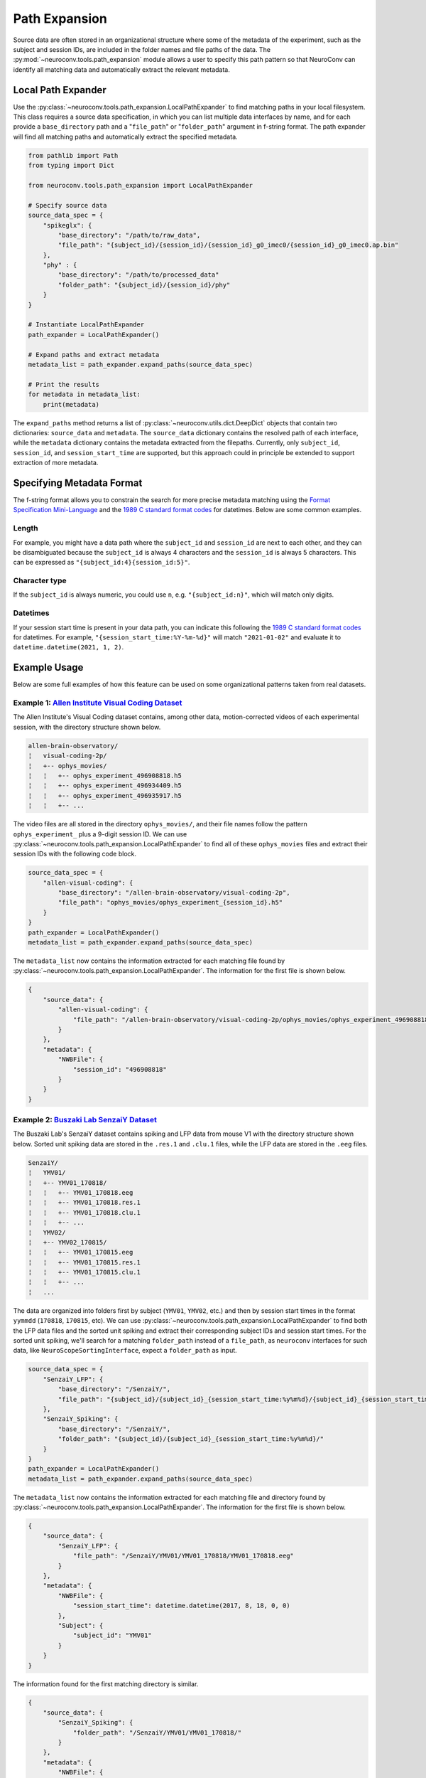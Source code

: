 Path Expansion
===============

Source data are often stored in an organizational structure where some of the metadata of the experiment,
such as the subject and session IDs, are included in the folder names and file paths of the data. The
:py:mod:`~neuroconv.tools.path_expansion` module allows a user to specify this path pattern so that NeuroConv can
identify all matching data and automatically extract the relevant metadata.


Local Path Expander
-------------------
Use the :py:class:`~neuroconv.tools.path_expansion.LocalPathExpander` to find matching paths in your local filesystem.
This class requires a source data specification, in which you can list multiple data interfaces by name, and for each
provide a ``base_directory`` path and a "``file_path``" or "``folder_path``" argument in f-string format. The path
expander will find all matching paths and automatically extract the specified metadata.

.. code-block:: python

    from pathlib import Path
    from typing import Dict

    from neuroconv.tools.path_expansion import LocalPathExpander

    # Specify source data
    source_data_spec = {
        "spikeglx": {
            "base_directory": "/path/to/raw_data",
            "file_path": "{subject_id}/{session_id}/{session_id}_g0_imec0/{session_id}_g0_imec0.ap.bin"
        },
        "phy" : {
            "base_directory": "/path/to/processed_data"
            "folder_path": "{subject_id}/{session_id}/phy"
        }
    }

    # Instantiate LocalPathExpander
    path_expander = LocalPathExpander()

    # Expand paths and extract metadata
    metadata_list = path_expander.expand_paths(source_data_spec)

    # Print the results
    for metadata in metadata_list:
        print(metadata)

The ``expand_paths`` method returns a list of :py:class:`~neuroconv.utils.dict.DeepDict` objects that contain two
dictionaries: ``source_data`` and ``metadata``. The ``source_data`` dictionary contains the resolved path of each
interface, while the ``metadata`` dictionary contains the metadata extracted from the filepaths. Currently, only
``subject_id``, ``session_id``, and ``session_start_time`` are supported, but this approach could in principle be
extended to support extraction of more metadata.

Specifying Metadata Format
--------------------------
The f-string format allows you to constrain the search for more precise metadata matching using the
`Format Specification Mini-Language`_ and the `1989 C standard format codes`_ for datetimes. Below are some common
examples.

Length
~~~~~~
For example, you might have a data path where the ``subject_id`` and ``session_id`` are next to each other, and they
can be disambiguated because the ``subject_id`` is always 4 characters and the ``session_id`` is always 5 characters.
This can be expressed as ``"{subject_id:4}{session_id:5}"``.

Character type
~~~~~~~~~~~~~~
If the ``subject_id`` is always numeric, you could use ``n``, e.g. ``"{subject_id:n}"``, which will match only digits.

Datetimes
~~~~~~~~~
If your session start time is present in your data path, you can indicate this following the
`1989 C standard format codes`_ for datetimes. For example, ``"{session_start_time:%Y-%m-%d}"`` will match
``"2021-01-02"`` and evaluate it to ``datetime.datetime(2021, 1, 2)``.

Example Usage
-----------------------

Below are some full examples of how this feature can be used on some organizational patterns taken from real datasets.

Example 1: `Allen Institute Visual Coding Dataset <https://registry.opendata.aws/allen-brain-observatory/>`_
~~~~~~~~~~~~~~~~~~~~~~~~~~~~~~~~~~~~~~~~~~~~~~~~~~~~~~~~~~~~~~~~~~~~~~~~~~~~~~~~~~~~~~~~~~~~~~~~~~~~~~~~~~~~

The Allen Institute's Visual Coding dataset contains, among other data, motion-corrected videos of each
experimental session, with the directory structure shown below.

.. code-block:: bash

    allen-brain-observatory/
    ¦   visual-coding-2p/
    ¦   +-- ophys_movies/
    ¦   ¦   +-- ophys_experiment_496908818.h5
    ¦   ¦   +-- ophys_experiment_496934409.h5
    ¦   ¦   +-- ophys_experiment_496935917.h5
    ¦   ¦   +-- ...

The video files are all stored in the directory ``ophys_movies/``, and their file names follow the pattern
``ophys_experiment_`` plus a 9-digit session ID. We can use
:py:class:`~neuroconv.tools.path_expansion.LocalPathExpander` to find all of these ``ophys_movies`` files and extract
their session IDs with the following code block.

.. code-block:: python

    source_data_spec = {
        "allen-visual-coding": {
            "base_directory": "/allen-brain-observatory/visual-coding-2p",
            "file_path": "ophys_movies/ophys_experiment_{session_id}.h5"
        }
    }
    path_expander = LocalPathExpander()
    metadata_list = path_expander.expand_paths(source_data_spec)

The ``metadata_list`` now contains the information extracted for each matching file found by
:py:class:`~neuroconv.tools.path_expansion.LocalPathExpander`. The information for the first file is shown below.

.. code-block:: python

    {
        "source_data": {
            "allen-visual-coding": {
                "file_path": "/allen-brain-observatory/visual-coding-2p/ophys_movies/ophys_experiment_496908818.h5"
            }
        },
        "metadata": {
            "NWBFile": {
                "session_id": "496908818"
            }
        }
    }

Example 2: `Buszaki Lab SenzaiY Dataset <https://app.globus.org/file-manager?origin_id=188a6110-96db-11eb-b7a9-f57b2d55370d&origin_path=%2FSenzaiY%2F>`_
~~~~~~~~~~~~~~~~~~~~~~~~~~~~~~~~~~~~~~~~~~~~~~~~~~~~~~~~~~~~~~~~~~~~~~~~~~~~~~~~~~~~~~~~~~~~~~~~~~~~~~~~~~~~~~~~~~~~~~~~~~~~~~~~~~~~~~~~~~~~~~~~~~~~~~~~

The Buszaki Lab's SenzaiY dataset contains spiking and LFP data from mouse V1 with the directory structure
shown below. Sorted unit spiking data are stored in the ``.res.1`` and ``.clu.1`` files, while the LFP data are
stored in the ``.eeg`` files.

.. code-block:: bash

    SenzaiY/
    ¦   YMV01/
    ¦   +-- YMV01_170818/
    ¦   ¦   +-- YMV01_170818.eeg
    ¦   ¦   +-- YMV01_170818.res.1
    ¦   ¦   +-- YMV01_170818.clu.1
    ¦   ¦   +-- ...
    ¦   YMV02/
    ¦   +-- YMV02_170815/
    ¦   ¦   +-- YMV01_170815.eeg
    ¦   ¦   +-- YMV01_170815.res.1
    ¦   ¦   +-- YMV01_170815.clu.1
    ¦   ¦   +-- ...
    ¦   ...

The data are organized into folders first by subject (``YMV01``, ``YMV02``, etc.) and then by session start times in
the format ``yymmdd`` (``170818``, ``170815``, etc). We can use
:py:class:`~neuroconv.tools.path_expansion.LocalPathExpander` to find both the LFP data files and the sorted unit
spiking and extract their corresponding subject IDs and session start times. For the sorted unit spiking, we'll search
for a matching ``folder_path`` instead of a ``file_path``, as ``neuroconv`` interfaces for such data, like
``NeuroScopeSortingInterface``, expect a ``folder_path`` as input.

.. code-block:: python

    source_data_spec = {
        "SenzaiY_LFP": {
            "base_directory": "/SenzaiY/",
            "file_path": "{subject_id}/{subject_id}_{session_start_time:%y%m%d}/{subject_id}_{session_start_time:%y%m%d}.eeg"
        },
        "SenzaiY_Spiking": {
            "base_directory": "/SenzaiY/",
            "folder_path": "{subject_id}/{subject_id}_{session_start_time:%y%m%d}/"
        }
    }
    path_expander = LocalPathExpander()
    metadata_list = path_expander.expand_paths(source_data_spec)

The ``metadata_list`` now contains the information extracted for each matching file and directory found by
:py:class:`~neuroconv.tools.path_expansion.LocalPathExpander`. The information for the first file is shown below.

.. code-block:: python

    {
        "source_data": {
            "SenzaiY_LFP": {
                "file_path": "/SenzaiY/YMV01/YMV01_170818/YMV01_170818.eeg"
            }
        },
        "metadata": {
            "NWBFile": {
                "session_start_time": datetime.datetime(2017, 8, 18, 0, 0)
            },
            "Subject": {
                "subject_id": "YMV01"
            }
        }
    }

The information found for the first matching directory is similar.

.. code-block:: python

    {
        "source_data": {
            "SenzaiY_Spiking": {
                "folder_path": "/SenzaiY/YMV01/YMV01_170818/"
            }
        },
        "metadata": {
            "NWBFile": {
                "session_start_time": datetime.datetime(2017, 8, 18, 0, 0)
            },
            "Subject": {
                "subject_id": "YMV01"
            }
        }
    }

Example 3: `IBL Brain Wide Map Data <https://ibl.flatironinstitute.org/public>`_
~~~~~~~~~~~~~~~~~~~~~~~~~~~~~~~~~~~~~~~~~~~~~~~~~~~~~~~~~~~~~~~~~~~~~~~~~~~~~~~~

The IBL's Brain Wide Map features data from several labs of mice performing a visual decision-making task. Some
experimental sessions, such as those from the Steinmetz Lab, include video recordings of the experiments from three
cameras, stored in the following directory structure.

.. code-block:: bash

    steinmetzlab/
    ¦   Subjects/
    ¦   +-- NR_0017/
    ¦   ¦   +-- 2022-03-22/
    ¦   ¦   ¦   +-- 001/
    ¦   ¦   ¦   ¦   +-- raw_video_data/
    ¦   ¦   ¦   ¦   ¦   +-- _iblrig_leftCamera.raw.6252a2f0-c10f-4e49-b085-75749ba29c35.mp4
    ¦   ¦   ¦   ¦   ¦   +-- ...
    ¦   ¦   ¦   ¦   +-- ...
    ¦   +-- NR_0019/
    ¦   ¦   +-- 2022-04-29/
    ¦   ¦   ¦   +-- 001/
    ¦   ¦   ¦   ¦   +-- raw_video_data/
    ¦   ¦   ¦   ¦   ¦   +-- _iblrig_leftCamera.raw.9041b63e-02e2-480e-aaa7-4f6b776a647f.mp4
    ¦   ¦   ¦   ¦   ¦   +-- ...
    ¦   ¦   ¦   ¦   +-- ...
    ¦   ...

We can use :py:class:`~neuroconv.tools.path_expansion.LocalPathExpander` to find these left camera video files and
extract the subject ID, the session start time (formatted as ``yyyy-mm-dd``), and a hash that we'll treat as
the session ID (though in actuality it is an object-specific identifier).

.. code-block:: python

    source_data_spec = {
        "IBL": {
            "base_directory": "/steinmetzlab/",
            "file_path": "Subjects/{subject_id}/{session_start_time:%Y-%m-%d}/001/raw_video_data/_iblrig_leftCamera.raw.{session_id}.mp4"
        }
    }
    path_expander = LocalPathExpander()
    metadata_list = path_expander.expand_paths(source_data_spec)

The ``metadata_list`` now contains the information extracted for each matching file found by
:py:class:`~neuroconv.tools.path_expansion.LocalPathExpander`. The information for the first file is shown below.

.. code-block:: python

    {
        "source_data": {
            "IBL": {
                "file_path": "/steinmetzlab/Subjects/NR_0017/2022-03-22/001/raw_video_data/_iblrig_leftCamera.raw.6252a2f0-c10f-4e49-b085-75749ba29c35.mp4"
            }
        },
        "metadata": {
            "NWBFile": {
                "session_id": "6252a2f0-c10f-4e49-b085-75749ba29c35",
                "session_start_time": datetime.datetime(2022, 3, 22, 0, 0)
            },
            "Subject": {
                "subject_id": "NR_0017"
            }
        }
    }

If you would like to experiment locally with :py:class:`~neuroconv.tools.path_expansion.LocalPathExpander`, we
provide a helper method in ``neuroconv.tools.path_expansion`` that partially replicates the directory structure of
the IBL data with dummy files on your machine.

.. code-block:: python

    from neuroconv.tools.path_expansion import generate_path_expander_demo_ibl

    generate_path_expander_demo_ibl(folder_path="path/to/generate/dummy/files")

Non-local Path Expansion
------------------------
Note that :py:class:`~neuroconv.tools.path_expansion.LocalPathExpander` expands file paths locally, so it can only
expand file paths that are on the same system as the code. Other types of path expanders could be implemented to
support different platforms, such as Google Drive, Dropbox, or S3. These tools have not yet been developed, but would
extend from the :py:class:`~neuroconv.tools.path_expansion.AbstractPathExpander`

.. _Format Specification Mini-Language: https://docs.python.org/3/library/string.html#formatspec
.. _`1989 C standard format codes`:
  https://docs.python.org/3/library/datetime.html#strftime-and-strptime-format-codes
